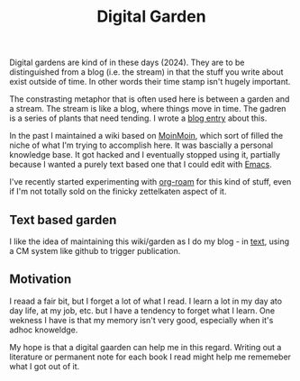 :PROPERTIES:
:ID:       E9DDE472-8D71-4547-992C-56D16AE6A5E5
:END:
#+title: Digital Garden

Digital gardens are kind of in these days (2024).  They are to be
distinguished from a blog (i.e. the stream) in that the stuff you write
about exist outside of time. In other words their time stamp isn't hugely
important.

The constrasting metaphor that is often used here is between a garden and a
stream.  The stream is like a blog, where things move in time.  The gadren
is a series of plants that need tending.  I wrote a [[https://desmondrivet.com/2020/05/01/wikis-and-blogs.html][blog entry]] about this.

In the past I maintained a wiki based on [[id:0EC8EBA9-030B-4337-8019-3525049D6F79][MoinMoin]], which sort of filled the
niche of what I'm trying to accomplish here.  It was bascially a personal
knowledge base.  It got hacked and I eventually stopped using it, partially
because I wanted a purely text based one that I could edit with [[id:e8f63911-0c0b-4f37-9aed-b2e415144f9d][Emacs]].

I've recently started experimenting with [[id:5942bb24-580d-49b6-a941-28c172b4d7b5][org-roam]] for this kind of stuff,
even if I'm not totally sold on the finicky zettelkaten aspect of it.

** Text based garden

I like the idea of maintaining this wiki/garden as I do my blog - in [[id:a2e09732-e1f9-4e01-a5fa-74092ae75cd5][text]],
using a CM system like github to trigger publication.

** Motivation

I reaad a fair bit, but I forget a lot of what I read.  I learn a lot in my
day ato day life, at my job, etc. but I have a tendency to forget what I
learn.  One wekness I have is that my memory isn't very good, especially
when it's adhoc knoweldge.

My hope is that a digital gaarden can help me in this regard.  Writing out a
literature or permanent note for each book I read might help me rememeber
what I got out of it.
